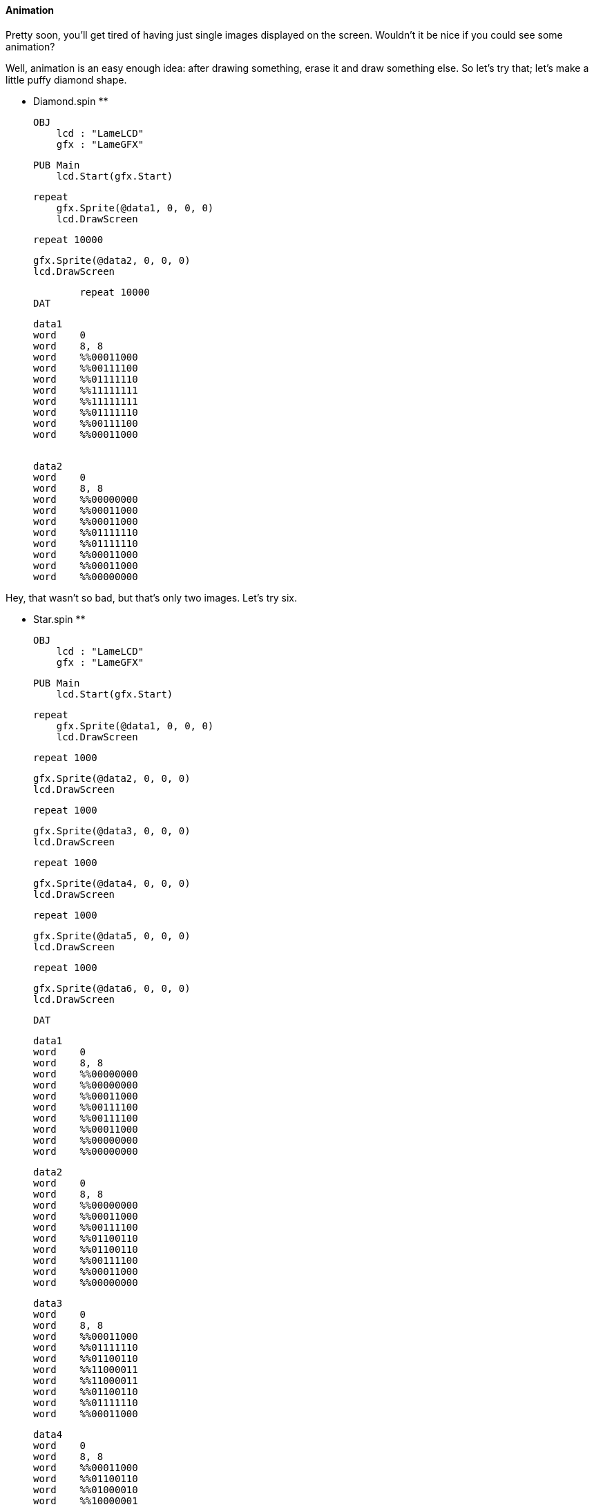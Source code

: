 #### Animation

Pretty soon, you'll get tired of having just single images displayed on the
screen. Wouldn't it be nice if you could see some animation?

Well, animation is an easy enough idea: after drawing something, erase it and
draw something else. So let's try that; let's make a little puffy diamond
shape.

** Diamond.spin **
    
    
    OBJ
        lcd : "LameLCD"
        gfx : "LameGFX"
    
    PUB Main
        lcd.Start(gfx.Start)
        
        repeat
            gfx.Sprite(@data1, 0, 0, 0)
            lcd.DrawScreen
            
            repeat 10000
            
            gfx.Sprite(@data2, 0, 0, 0)
            lcd.DrawScreen
            
            repeat 10000
    DAT
    
    data1
    word    0
    word    8, 8
    word    %%00011000
    word    %%00111100
    word    %%01111110
    word    %%11111111
    word    %%11111111
    word    %%01111110
    word    %%00111100
    word    %%00011000
    
     
    data2
    word    0
    word    8, 8
    word    %%00000000
    word    %%00011000
    word    %%00011000
    word    %%01111110
    word    %%01111110
    word    %%00011000
    word    %%00011000
    word    %%00000000

Hey, that wasn't so bad, but that's only two images. Let's try six.

** Star.spin **
    
    
    OBJ
        lcd : "LameLCD"
        gfx : "LameGFX"
    
    PUB Main
        lcd.Start(gfx.Start)
        
        repeat
            gfx.Sprite(@data1, 0, 0, 0)
            lcd.DrawScreen
            
            repeat 1000
            
            gfx.Sprite(@data2, 0, 0, 0)
            lcd.DrawScreen
            
            repeat 1000
            
            gfx.Sprite(@data3, 0, 0, 0)
            lcd.DrawScreen
        
            repeat 1000
            
            gfx.Sprite(@data4, 0, 0, 0)
            lcd.DrawScreen
            
            repeat 1000
            
            gfx.Sprite(@data5, 0, 0, 0)
            lcd.DrawScreen
            
            repeat 1000
            
            gfx.Sprite(@data6, 0, 0, 0)
            lcd.DrawScreen
    
    DAT
    
    data1
    word    0
    word    8, 8
    word    %%00000000
    word    %%00000000
    word    %%00011000
    word    %%00111100
    word    %%00111100
    word    %%00011000
    word    %%00000000
    word    %%00000000
    
    data2
    word    0
    word    8, 8
    word    %%00000000
    word    %%00011000
    word    %%00111100
    word    %%01100110
    word    %%01100110
    word    %%00111100
    word    %%00011000
    word    %%00000000
    
    data3
    word    0
    word    8, 8
    word    %%00011000
    word    %%01111110
    word    %%01100110
    word    %%11000011
    word    %%11000011
    word    %%01100110
    word    %%01111110
    word    %%00011000
    
    data4
    word    0
    word    8, 8
    word    %%00011000
    word    %%01100110
    word    %%01000010
    word    %%10000001
    word    %%10000001
    word    %%01000010
    word    %%01100110
    word    %%00011000
    
    data5
    word    0
    word    8, 8
    word    %%01100110
    word    %%10000001
    word    %%10000001
    word    %%00000000
    word    %%00000000
    word    %%10000001
    word    %%10000001
    word    %%01100110
    
    data6
    word    0
    word    8, 8
    word    %%00000000
    word    %%00000000
    word    %%00000000
    word    %%00000000
    word    %%00000000
    word    %%00000000
    word    %%00000000
    word    %%00000000

Hey, that's a fancy animation, but yuck!! What a mess! There's so much code
that it's hard to tell what we're even looking at. That's where frames come
in.

